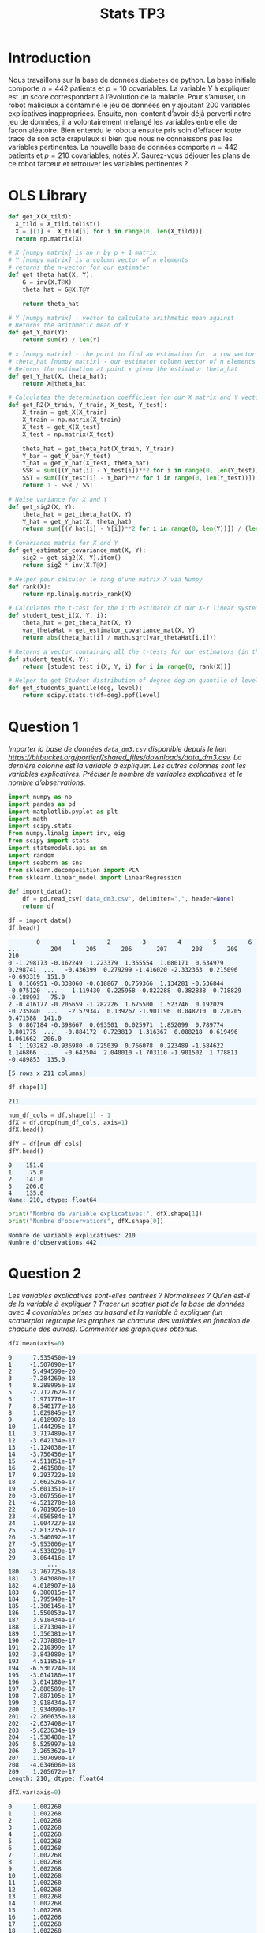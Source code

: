 #+TITLE: Stats TP3
#+HTML_HEAD: <style>html { max-width: 50rem; margin: auto }</style>
#+HTML_HEAD: <style>.figure img { width: 100% }</style>
#+HTML_HEAD: <style>pre.example { background-color: aliceblue }</style>


#+begin_src bash :exports none
  mkdir -p img
  ls | grep img
#+end_src

* Introduction
  
Nous travaillons sur la base de données ~diabetes~ de python. La base initiale comporte $n = 442$ patients et $p = 10$ covariables. La variable $Y$ à expliquer est un score correspondant à l’évolution de la maladie. Pour s’amuser, un robot malicieux a contaminé le jeu de données en y ajoutant 200 variables explicatives inappropriées. Ensuite, non-content d’avoir déjà perverti notre jeu de données, il a volontairement mélangé les variables entre elle de façon aléatoire. Bien entendu le robot a ensuite pris soin d’effacer toute trace de son acte crapuleux si bien que nous ne connaissons pas les variables pertinentes. La nouvelle base de données comporte $n = 442$ patients et $p = 210$ covariables, notés $X$. Saurez-vous déjouer les plans de ce robot farceur et retrouver les variables pertinentes ?

* OLS Library
  
#+BEGIN_SRC python :session default :exports both :results output
def get_X(X_tild):
  X_tild = X_tild.tolist()
  X = [[1] +  X_tild[i] for i in range(0, len(X_tild))]
  return np.matrix(X)

# X [numpy matrix] is an n by p + 1 matrix
# Y [numpy matrix] is a column vector of n elements
# returns the n-vector for our estimator
def get_theta_hat(X, Y): 
    G = inv(X.T@X)
    theta_hat = G@X.T@Y
    
    return theta_hat

# Y [numpy matrix] - vector to calculate arithmetic mean against
# Returns the arithmetic mean of Y
def get_Y_bar(Y):
    return sum(Y) / len(Y)

# x [numpy matrix] - the point to find an estimation for, a row vector of length n
# theta_hat [numpy matrix] - our estimator column vector of n elements
# Returns the estimation at point x given the estimator theta_hat
def get_Y_hat(X, theta_hat):
    return X@theta_hat

# Calculates the determination coefficient for our X matrix and Y vector
def get_R2(X_train, Y_train, X_test, Y_test):
    X_train = get_X(X_train)
    X_train = np.matrix(X_train)
    X_test = get_X(X_test)
    X_test = np.matrix(X_test)

    theta_hat = get_theta_hat(X_train, Y_train)
    Y_bar = get_Y_bar(Y_test)
    Y_hat = get_Y_hat(X_test, theta_hat)
    SSR = sum([(Y_hat[i] - Y_test[i])**2 for i in range(0, len(Y_test))])
    SST = sum([(Y_test[i] - Y_bar)**2 for i in range(0, len(Y_test))])
    return 1 - SSR / SST

# Noise variance for X and Y
def get_sig2(X, Y):
    theta_hat = get_theta_hat(X, Y)
    Y_hat = get_Y_hat(X, theta_hat)
    return sum([(Y_hat[i] - Y[i])**2 for i in range(0, len(Y))]) / (len(Y) - 2)

# Covariance matrix for X and Y
def get_estimator_covariance_mat(X, Y):
    sig2 = get_sig2(X, Y).item()
    return sig2 * inv(X.T@X)

# Helper pour calculer le rang d'une matrix X via Numpy
def rank(X):
    return np.linalg.matrix_rank(X)

# Calculates the t-test for the i'th estimator of our X-Y linear system
def student_test_i(X, Y, i):
    theta_hat = get_theta_hat(X, Y)
    var_thetaHat = get_estimator_covariance_mat(X, Y)
    return abs(theta_hat[i] / math.sqrt(var_thetaHat[i,i]))

# Returns a vector containing all the t-tests for our estimators (in the same order)
def student_test(X, Y):
    return [student_test_i(X, Y, i) for i in range(0, rank(X))]

# Helper to get Student distribution of degree deg an quantile of level lev
def get_students_quantile(deg, level):
    return scipy.stats.t(df=deg).ppf(level)

#+END_SRC

#+RESULTS:


* Question 1
  
/Importer la base de données ~data_dm3.csv~ disponible depuis le lien https://bitbucket.org/portierf/shared_files/downloads/data_dm3.csv. La dernière colonne est la variable à expliquer. Les autres colonnes sont les variables explicatives. Préciser le nombre de variables explicatives et le nombre d’observations./
  
#+BEGIN_SRC python :exports both :session default
import numpy as np
import pandas as pd
import matplotlib.pyplot as plt
import math
import scipy.stats
from numpy.linalg import inv, eig
from scipy import stats
import statsmodels.api as sm
import random
import seaborn as sns
from sklearn.decomposition import PCA
from sklearn.linear_model import LinearRegression
#+END_SRC

#+RESULTS:

#+BEGIN_SRC python :session default :exports both
def import_data():
    df = pd.read_csv('data_dm3.csv', delimiter=",", header=None)
    return df

df = import_data()
df.head()
#+END_SRC

#+RESULTS:
:         0         1         2         3         4         5         6    ...         204       205       206       207       208       209    210
: 0 -1.298173 -0.162249  1.223379  1.355554  1.080171  0.634979  0.298741  ...   -0.436399  0.279299 -1.416020 -2.332363  0.215096 -0.693319  151.0
: 1  0.166951 -0.338060 -0.618867  0.759366  1.134281 -0.536844 -0.075120  ...    1.119430  0.225958 -0.822288  0.382838 -0.718829 -0.188993   75.0
: 2 -0.416177 -0.205659 -1.282226  1.675500  1.523746  0.192029 -0.235840  ...   -2.579347  0.139267 -1.901196  0.048210  0.220205  0.471588  141.0
: 3  0.867184 -0.398667  0.093501  0.025971  1.852099  0.789774  0.801775  ...   -0.884172  0.723819  1.316367  0.088218  0.619496  1.061662  206.0
: 4  1.193282 -0.936980 -0.725039  0.766078  0.223489 -1.584622  1.146866  ...   -0.642504  2.040010 -1.703110 -1.901502  1.778811 -0.489853  135.0
: 
: [5 rows x 211 columns]


#+BEGIN_SRC python :session default :exports both
df.shape[1]
#+END_SRC

#+RESULTS:
: 211

#+BEGIN_SRC python :session default : exports both
num_df_cols = df.shape[1] - 1
dfX = df.drop(num_df_cols, axis=1)
dfX.head()
#+END_SRC

#+RESULTS:
:         0         1         2         3         4         5      ...          204       205       206       207       208       209
: 0 -1.298173 -0.162249  1.223379  1.355554  1.080171  0.634979    ...    -0.436399  0.279299 -1.416020 -2.332363  0.215096 -0.693319
: 1  0.166951 -0.338060 -0.618867  0.759366  1.134281 -0.536844    ...     1.119430  0.225958 -0.822288  0.382838 -0.718829 -0.188993
: 2 -0.416177 -0.205659 -1.282226  1.675500  1.523746  0.192029    ...    -2.579347  0.139267 -1.901196  0.048210  0.220205  0.471588
: 3  0.867184 -0.398667  0.093501  0.025971  1.852099  0.789774    ...    -0.884172  0.723819  1.316367  0.088218  0.619496  1.061662
: 4  1.193282 -0.936980 -0.725039  0.766078  0.223489 -1.584622    ...    -0.642504  2.040010 -1.703110 -1.901502  1.778811 -0.489853
: 
: [5 rows x 210 columns]

#+BEGIN_SRC python :session default :exports both
dfY = df[num_df_cols]
dfY.head()
#+END_SRC

#+RESULTS:
: 0    151.0
: 1     75.0
: 2    141.0
: 3    206.0
: 4    135.0
: Name: 210, dtype: float64

#+BEGIN_SRC python :session default :results output :exports both
print("Nombre de variable explicatives:", dfX.shape[1])
print("Numbre d'observations", dfX.shape[0])
#+END_SRC

#+RESULTS:
: Nombre de variable explicatives: 210
: Numbre d'observations 442

* Question 2
  
/Les variables explicatives sont-elles centrées ? Normalisées ? Qu’en est-il de la variable à expliquer ? Tracer un scatter plot de la base de données avec 4 covariables prises au hasard et la variable à expliquer (un scatterplot regroupe les graphes de chacune des variables en fonction de chacune des autres). Commenter les graphiques obtenus./

#+BEGIN_SRC python :session default :exports both
dfX.mean(axis=0)
#+END_SRC

#+RESULTS:
#+begin_example
0      7.535450e-19
1     -1.507090e-17
2      5.494599e-20
3     -7.284269e-18
4      8.288995e-18
5     -2.712762e-17
6      1.971776e-17
7      8.540177e-18
8      1.029845e-17
9      4.018907e-18
10    -1.444295e-17
11     3.717489e-17
12    -3.642134e-17
13    -1.124038e-17
14    -3.750456e-17
15    -4.511851e-17
16     2.461580e-17
17     9.293722e-18
18     2.662526e-17
19    -5.601351e-17
20    -3.067556e-17
21    -4.521270e-18
22     6.781905e-18
23    -4.056584e-17
24     1.004727e-18
25    -2.813235e-17
26    -3.540092e-17
27    -5.953006e-17
28    -4.533829e-17
29     3.064416e-17
           ...     
180   -3.767725e-18
181    3.843080e-17
182    4.018907e-18
183    6.380015e-17
184    1.795949e-17
185   -1.306145e-17
186    1.550053e-17
187    3.918434e-17
188    1.871304e-17
189    1.356381e-17
190   -2.737880e-17
191    2.210399e-17
192   -3.843080e-17
193    4.511851e-17
194   -6.530724e-18
195   -3.014180e-17
196    3.014180e-17
197   -2.888589e-17
198    7.887105e-17
199    3.918434e-17
200    1.934099e-17
201   -2.260635e-18
202   -2.637408e-17
203   -5.023634e-19
204   -1.538488e-17
205    5.525997e-18
206    3.265362e-17
207    1.507090e-17
208   -4.034606e-18
209    1.205672e-17
Length: 210, dtype: float64
#+end_example

#+BEGIN_SRC python :session default :exports both
dfX.var(axis=0)
#+END_SRC

#+RESULTS:
#+begin_example
0      1.002268
1      1.002268
2      1.002268
3      1.002268
4      1.002268
5      1.002268
6      1.002268
7      1.002268
8      1.002268
9      1.002268
10     1.002268
11     1.002268
12     1.002268
13     1.002268
14     1.002268
15     1.002268
16     1.002268
17     1.002268
18     1.002268
19     1.002268
20     1.002268
21     1.002268
22     1.002268
23     1.002268
24     1.002268
25     1.002268
26     1.002268
27     1.002268
28     1.002268
29     1.002268
         ...   
180    1.002268
181    1.002268
182    1.002268
183    1.002268
184    1.002268
185    1.002268
186    1.002268
187    1.002268
188    1.002268
189    1.002268
190    1.002268
191    1.002268
192    1.002268
193    1.002268
194    1.002268
195    1.002268
196    1.002268
197    1.002268
198    1.002268
199    1.002268
200    1.002268
201    1.002268
202    1.002268
203    1.002268
204    1.002268
205    1.002268
206    1.002268
207    1.002268
208    1.002268
209    1.002268
Length: 210, dtype: float64
#+end_example

#+BEGIN_SRC python :session default :exports both
dfY.mean(axis=0)
#+END_SRC

#+RESULTS:
: 152.13348416289594

#+BEGIN_SRC python :session default :exports both
dfY.var(axis=0)
#+END_SRC

#+RESULTS:
: 5943.331347923785


#+BEGIN_SRC python :session default :exports both :results file
def rand():
    return random.randint(0, dfX.shape[1] - 1)

rand_cols = [rand() for i in range(4)]

plt.figure(0)
sns_plot = sns.pairplot(dfX[rand_cols])
path2 = "./img/q2.png"
sns_plot.savefig(path2)
plt.close()
path2
#+END_SRC

#+RESULTS:
[[file:./img/q2.png]]


* Question 3
  
/Echantillon d’apprentissage et de test. Créer 2 échantillons : un pour apprendre le modèle $X_{\mbox{train}}$, un pour tester le modèle X test. On mettra 20% de la base dans l’échantillon ’test’. Donner les tailles de chacun des 2 échantillons. On notera que le nouvel échantillon de covariables $X_{\mbox{train}}$ n’est pas normalizé. Dans la suite, on fera donc bien attention à inclure l’intercept dans nos régression./

#+BEGIN_SRC python :session default :exports both :results output
X = np.matrix(dfX)
Y = np.matrix(dfY).T

X_test = X[0:88,:]
X_train = X[87:-1,:]

Y_test = Y[0:88]
Y_train = Y[87:-1]

print("X test shape:", X_test.shape)
print("X train shape:", X_train.shape)
print("Y test shape:", Y_test.shape)
print("Y train shape:", Y_train.shape)
#+END_SRC

#+RESULTS:
: X test shape: (88, 210)
: X train shape: (354, 210)
: Y test shape: (88, 1)
: Y train shape: (354, 1)


* Question 4
  
/Donner la matrice de covariance calculée sur $X_{\mbox{train}}$. Tracer le graphe de la décroissance des valeurs propres de la matrice de corrélation. Expliquer pourquoi il est légitime de ne garder que les premières variables de l’ACP. On gardera 60 variables dans la suite./

La matrice des correlations est définie de la manière suivante:

$$Cor(X) = (X - \mathbb{E}(X))^T(X - \mathbb{E}(X))$$

Mais nous avons vu dans la question précedente que l'espérence de $X$ est nulle, donc notre matrice des correlations est égale à la matrice de Gram:

$$Cor(X) = X^TX$$

#+BEGIN_SRC python :session default :exports both :results file
u, s, vh = np.linalg.svd(X_train)

path3 = "./img/q3.png"
plt.figure(0)
plt.scatter(range(len(s)), s)
plt.savefig(path3)
plt.close()

path3
#+END_SRC

#+RESULTS:
[[file:./img/q3.png]]

* Question 5
  
/Suivant les observations de la question (Q4), appliquer la méthode de "PCA before OLS" qui consiste à appliquer OLS avec $Y$ et $X_{\mbox{train}}V_{1:60}$, où $V_{1:60}$ contient les vecteurs propres (associé aux 60 plus grandes valeurs propres) de la matrice de covariance. Faire une régression linéaire (avec intercept), puis tracer les valeurs des coefficients (hors intercept). Sur un autre graphique, faire de même avec la méthode des moindres carrés classique./


#+BEGIN_SRC python :session default :exports both :results output
u, s, vh = np.linalg.svd(X_train)
Xpca = X_train@vh.T[:,0:60]
print(Xpca.shape)
theta_hat_pca_before_ols = LinearRegression(fit_intercept=True).fit(Xpca, Y_train)
print(theta_hat_pca_before_ols.coef_)

#+END_SRC

#+RESULTS:
#+begin_example
(354, 60)
[[-12.75821274  -2.86527904   5.67546465  -7.8304322    0.8730228
   -0.510926     2.90206979  -0.58154627   0.55582918  -0.08826377
    2.04786049   3.98581981   3.81976816  -2.5591383   -0.82325319
    0.36608229   3.04395014  -0.84867545  -3.24281278   2.92107977
   -0.31235061  -1.97069354   1.13640033  -1.27116502   3.71915621
    2.13656085  -0.1668238    4.57159366   4.33885511   2.42475626
    3.41038436  -4.13141342   0.08306892  -0.23820335   0.84984505
   -2.52820829  -0.67919575   1.50587214   1.87246496  -3.26725914
    4.4285625    0.58420678   0.67946821  -2.31750509  -4.71624924
   -3.29005274   0.40495368  -4.46990869  10.16820793   1.93010364
   -2.4674607  -11.07662014   5.65941266 -26.71008725  -2.54794028
   -4.611452     5.63692489  -1.77927076   2.61250715  50.27720511]]
#+end_example

#+BEGIN_SRC python :session default :exports both :results output
theta_hat_ols = LinearRegression(fit_intercept=True).fit(X_train, Y_train)
print(theta_hat_ols.intercept_)
print(X_train.shape)
#+END_SRC

#+RESULTS:
: [153.48863436]
: (354, 210)


#+BEGIN_SRC python :session default :exports both :results file
plt.figure(0)
path5 = "./q5b.png"
plt.scatter(range(theta_hat_pca_before_ols.coef_.shape[1]), theta_hat_pca_before_ols.coef_)
plt.savefig(path5)
plt.close()
path5
#+END_SRC

#+RESULTS:
[[file:./q5b.png]]


#+BEGIN_SRC python :session default :exports both :results file
plt.figure(0)
path4 = "./q5a.png"
plt.scatter(range(theta_hat_ols.coef_.shape[1]), theta_hat_ols.coef_)
plt.savefig(path4)
plt.close()
path4
#+END_SRC

#+RESULTS:
[[file:./q5a.png]]

* Question 6
  
/Donner les valeurs des intercepts pour les 2 régressions précédentes. Donner la valeur moyenne de la variable $Y$ (sur le train set). Les intercepts des 2 questions sont-ils égaux ? Commenter. Uniquement pour cette question, centrer et réduire les variables après ACP (de petite dimension). Faire une régression avec ces variables et vérifier que l’intercept est bien égal à la moyenne de $Y$ sur le train./

#+BEGIN_SRC python :session default :exports both :results output
print("Intercept OLS:", theta_hat_ols.intercept_)
print("Intercept PCA before OLS:", theta_hat_pca_before_ols.intercept_)
#+END_SRC

#+RESULTS:
: Intercept OLS: [153.48863436]
: Intercept PCA before OLS: [152.77106978]

#+BEGIN_SRC python :session default :exports both :results output
  Xpca_c = Xpca-Xpca.mean(axis=0)
  Xpca_n = Xpca_c/np.sqrt(Xpca.var(axis=0))

  q6_model = LinearRegression(fit_intercept=True).fit(Xpca_n, Y_train)
  print("Intercept for OLS after normalizationn of PCA:", q6_model.intercept_)
  print("Y_train mean:", Y_train.mean())
#+END_SRC

#+RESULTS:
: Intercept for OLS after normalizationn of PCA: [156.43785311]
: Y_train mean: 156.43785310734464

* Question 7

Pour les 2 méthodes (OLS et PCA before OLS) : Tracer les résidus de la prédiction sur l’échantillon test. Tracer leur densité (on pourra par exemple utiliser un histogramme). Calculer le coefficient de détermination sur l’échantillon test. Calculer le risque de prédiction sur l’échantillon test.

#+BEGIN_SRC python :session default :exports both :results output
Y_pred_pca = theta_hat_pca_before_ols.predict(X_test@vh.T[:,:60])
res_pca = Y_test - Y_pred_pca
#+END_SRC

#+RESULTS:

#+BEGIN_SRC python :session default :exports both :results file
path7a = "./img/q7a.png"
plt.figure(0)
plt.scatter(range(len(res_pca)), [r[0] for r in res_pca])
plt.savefig(path7a)
plt.close()

path7a
#+END_SRC

#+RESULTS:
[[file:./img/q7a.png]]

#+BEGIN_SRC python :session default :exports both :results output
Y_pred_ols = theta_hat_ols.predict(X_test)
res_ols = Y_test - Y_pred_ols
#+END_SRC

#+RESULTS:

#+BEGIN_SRC python :session default :exports both :results file
path7b = "./img/q7b.png"
plt.figure(0)
plt.scatter(range(len(res_ols)), [r[0] for r in res_ols])
plt.savefig(path7b)
plt.close()

path7b
#+END_SRC

#+RESULTS:
[[file:./img/q7b.png]]

#+BEGIN_SRC python :session default :exports both :results file
f, axes = plt.subplots(1, 2)

plt.figure(0)
sns.set()
path7c = "./img/q7c.png"
plt7c = sns.distplot(res_pca, bins=20, kde=True, ax=axes[0])
plt7c = sns.distplot(res_ols, bins=20, kde=True, ax=axes[1])
axes[0].set_title("PCA before OLS")
axes[1].set_title("OLS")
plt7c.figure.savefig(path7c)

path7c
#+END_SRC

#+RESULTS:
[[file:./img/q7c.png]]

#+BEGIN_SRC python :session default :exports both :results output
# R^2 coefficient
def getR2(Y, Y_pred):
  Y_bar = sum(Y) / len(Y)
  SSR = (Y_bar - Y_pred).T@(Y_bar - Y_pred)
  SST = (Y - Y_bar).T@(Y - Y_bar)
  return SSR / SST

print("R2 for PCA before OLS:", getR2(Y_test, Y_pred_pca))
print("R2 for OLS:", getR2(Y_test, Y_pred_ols))
print(get_R2(X_train@vh.T[:,:60], Y_train, X_test@vh.T[:,:60], Y_test))
print(get_R2(X_train[:,:60], Y_train, X_test[:,:60], Y_test))
print(get_theta_hat(get_X(X_train), Y_train)[0])
print(get_theta_hat(get_X(X_train@vh.T[:,:60]), Y_train)[0])
print(get_theta_hat(get_X(Xpca_n), Y_train)[0])

print(rank(X_train), X_train.shape)
print(LinearRegression(fit_intercept=True).fit(X_train, Y_train).intercept_)
print(LinearRegression(fit_intercept=True).fit(X_train@vh.T[:,:60], Y_train).intercept_)
print(LinearRegression(fit_intercept=True).fit(Xpca_n, Y_train).intercept_)
#+END_SRC

#+RESULTS:
#+begin_example
R2 for PCA before OLS: [[0.61890694]]
R2 for OLS: [[0.6857439]]
[[0.26426591]]
[[-0.39340487]]
[[126.45352367]]
[[152.77106978]]
[[156.43785311]]
60 (354, 210)
(array([ 2.01454174e+03+0.00000000e+00j,  4.49444692e+02+0.00000000e+00j,
        1.85222645e+03+0.00000000e+00j,  1.83557362e+03+0.00000000e+00j,
        1.82688555e+03+0.00000000e+00j,  1.79159460e+03+0.00000000e+00j,
        3.42241797e+02+0.00000000e+00j,  2.84151281e+02+0.00000000e+00j,
        2.13235362e+02+0.00000000e+00j,  1.75922693e+02+0.00000000e+00j,
        8.21973543e+02+0.00000000e+00j,  8.64188664e+02+0.00000000e+00j,
        9.28614948e+02+0.00000000e+00j,  9.44755190e+02+0.00000000e+00j,
        1.77539844e+03+0.00000000e+00j,  9.99513464e+02+0.00000000e+00j,
        1.75029844e+03+0.00000000e+00j,  1.02682497e+03+0.00000000e+00j,
        1.05486862e+03+0.00000000e+00j,  1.71661151e+03+0.00000000e+00j,
        1.70364246e+03+0.00000000e+00j,  1.69085589e+03+0.00000000e+00j,
        1.67694381e+03+0.00000000e+00j,  1.66490844e+03+0.00000000e+00j,
        1.64073035e+03+0.00000000e+00j,  1.63665211e+03+0.00000000e+00j,
        1.61441635e+03+0.00000000e+00j,  1.60742053e+03+0.00000000e+00j,
        1.63970081e+02+0.00000000e+00j,  1.19079257e+02+0.00000000e+00j,
        1.57897810e+03+0.00000000e+00j,  1.55481015e+03+0.00000000e+00j,
        1.60037920e+03+0.00000000e+00j,  1.50818489e+03+0.00000000e+00j,
        1.12090598e+03+0.00000000e+00j,  1.26554325e+03+0.00000000e+00j,
        1.19407309e+03+0.00000000e+00j,  1.16353047e+03+0.00000000e+00j,
        1.13009389e+03+0.00000000e+00j,  1.24386862e+03+0.00000000e+00j,
        1.23460294e+03+0.00000000e+00j,  1.13920957e+03+0.00000000e+00j,
        1.20057855e+03+0.00000000e+00j,  1.15913685e+03+0.00000000e+00j,
        1.54229348e+03+0.00000000e+00j,  1.52949789e+03+0.00000000e+00j,
        1.52708972e+03+0.00000000e+00j,  1.31249499e+03+0.00000000e+00j,
        1.30785676e+03+0.00000000e+00j,  1.33445934e+03+0.00000000e+00j,
        1.41138619e+03+0.00000000e+00j,  1.43737973e+03+0.00000000e+00j,
        1.37135684e+03+0.00000000e+00j,  1.37960803e+03+0.00000000e+00j,
        1.44394952e+03+0.00000000e+00j,  1.42301212e+03+0.00000000e+00j,
        1.39516776e+03+0.00000000e+00j,  1.35471189e+03+0.00000000e+00j,
        2.18763727e+01+0.00000000e+00j,  2.63052840e+00+0.00000000e+00j,
       -5.83409027e-13+0.00000000e+00j, -4.55797382e-13+0.00000000e+00j,
       -4.09601395e-13+8.19188978e-14j, -4.09601395e-13-8.19188978e-14j,
        3.91938661e-13+0.00000000e+00j, -3.62955025e-13+1.26892231e-13j,
       -3.62955025e-13-1.26892231e-13j,  3.66675734e-13+0.00000000e+00j,
       -3.78672011e-13+0.00000000e+00j, -3.55901589e-13+6.67098925e-14j,
       -3.55901589e-13-6.67098925e-14j, -3.59010959e-13+1.92910759e-14j,
       -3.59010959e-13-1.92910759e-14j, -3.10105406e-13+9.52124660e-14j,
       -3.10105406e-13-9.52124660e-14j,  2.52074342e-13+2.00266712e-13j,
        2.52074342e-13-2.00266712e-13j, -2.87355440e-13+9.28754789e-14j,
       -2.87355440e-13-9.28754789e-14j,  3.21159461e-13+1.02218269e-13j,
        3.21159461e-13-1.02218269e-13j,  3.28083292e-13+7.14025237e-14j,
        3.28083292e-13-7.14025237e-14j,  3.42386692e-13+8.99945691e-15j,
        3.42386692e-13-8.99945691e-15j,  3.24668396e-13+5.28025607e-14j,
        3.24668396e-13-5.28025607e-14j,  2.32618600e-13+1.52877879e-13j,
        2.32618600e-13-1.52877879e-13j,  3.10220092e-13+0.00000000e+00j,
        2.40757830e-13+1.18742246e-13j,  2.40757830e-13-1.18742246e-13j,
        2.96006970e-13+0.00000000e+00j,  2.69331509e-13+7.48430737e-14j,
        2.69331509e-13-7.48430737e-14j, -2.56159611e-13+1.06181631e-13j,
       -2.56159611e-13-1.06181631e-13j, -2.07471598e-13+1.48107784e-13j,
       -2.07471598e-13-1.48107784e-13j, -2.90074442e-13+4.00502724e-14j,
       -2.90074442e-13-4.00502724e-14j, -2.92572454e-13+7.71974094e-15j,
       -2.92572454e-13-7.71974094e-15j, -2.12403743e-13+1.20768179e-13j,
       -2.12403743e-13-1.20768179e-13j, -2.70945077e-13+3.68966907e-14j,
       -2.70945077e-13-3.68966907e-14j, -1.23773813e-13+1.78725191e-13j,
       -1.23773813e-13-1.78725191e-13j, -2.40203272e-14+1.99047007e-13j,
       -2.40203272e-14-1.99047007e-13j,  1.60980009e-13+1.65555533e-13j,
        1.60980009e-13-1.65555533e-13j,  2.74270598e-13+3.09170934e-14j,
        2.74270598e-13-3.09170934e-14j,  1.82452010e-13+1.46691602e-13j,
        1.82452010e-13-1.46691602e-13j,  2.40795766e-13+9.06331785e-14j,
        2.40795766e-13-9.06331785e-14j,  8.39082266e-14+1.80850607e-13j,
        8.39082266e-14-1.80850607e-13j,  2.44620664e-13+4.64491173e-14j,
        2.44620664e-13-4.64491173e-14j, -2.29284193e-13+4.48626373e-14j,
       -2.29284193e-13-4.48626373e-14j,  2.44505077e-13+3.83615636e-15j,
        2.44505077e-13-3.83615636e-15j, -2.21767525e-13+5.71863085e-14j,
       -2.21767525e-13-5.71863085e-14j,  7.18022125e-14+1.60882073e-13j,
        7.18022125e-14-1.60882073e-13j, -1.37251272e-14+1.55567608e-13j,
       -1.37251272e-14-1.55567608e-13j, -6.68408347e-14+1.47463296e-13j,
       -6.68408347e-14-1.47463296e-13j, -2.18779680e-13+1.87636416e-14j,
       -2.18779680e-13-1.87636416e-14j,  1.42772507e-13+9.41599642e-14j,
        1.42772507e-13-9.41599642e-14j,  1.05097346e-13+1.16758960e-13j,
        1.05097346e-13-1.16758960e-13j, -1.30297393e-13+1.05872116e-13j,
       -1.30297393e-13-1.05872116e-13j, -1.54350362e-13+8.94286003e-14j,
       -1.54350362e-13-8.94286003e-14j, -1.86795652e-13+5.55057929e-14j,
       -1.86795652e-13-5.55057929e-14j, -1.43488971e-14+1.30806275e-13j,
       -1.43488971e-14-1.30806275e-13j,  1.60670749e-13+7.51208700e-14j,
        1.60670749e-13-7.51208700e-14j,  1.79012779e-13+4.80843493e-14j,
        1.79012779e-13-4.80843493e-14j,  1.99684828e-13+3.68578334e-15j,
        1.99684828e-13-3.68578334e-15j, -1.65874164e-13+4.94539050e-14j,
       -1.65874164e-13-4.94539050e-14j, -1.69592694e-13+1.31908305e-14j,
       -1.69592694e-13-1.31908305e-14j, -5.89917116e-14+1.07317129e-13j,
       -5.89917116e-14-1.07317129e-13j, -8.26099460e-14+9.76122948e-14j,
       -8.26099460e-14-9.76122948e-14j,  1.70106235e-13+1.29664433e-14j,
        1.70106235e-13-1.29664433e-14j, -1.18895577e-13+7.31718823e-14j,
       -1.18895577e-13-7.31718823e-14j, -1.33138572e-13+5.94290753e-14j,
       -1.33138572e-13-5.94290753e-14j,  1.18817034e-13+6.05971620e-14j,
        1.18817034e-13-6.05971620e-14j, -1.38479832e-13+1.59457620e-14j,
       -1.38479832e-13-1.59457620e-14j, -1.18393223e-13+4.28082828e-14j,
       -1.18393223e-13-4.28082828e-14j, -9.70741328e-15+8.72951448e-14j,
       -9.70741328e-15-8.72951448e-14j,  5.32159084e-14+8.23242193e-14j,
        5.32159084e-14-8.23242193e-14j,  4.16512684e-14+8.03957825e-14j,
        4.16512684e-14-8.03957825e-14j,  9.01253798e-14+6.62297528e-14j,
        9.01253798e-14-6.62297528e-14j,  1.43040401e-13+0.00000000e+00j,
        1.23660955e-13+2.92192168e-14j,  1.23660955e-13-2.92192168e-14j,
       -8.95860690e-15+5.32525468e-14j, -8.95860690e-15-5.32525468e-14j,
       -1.14372196e-13+0.00000000e+00j,  2.32124183e-14+3.35356051e-14j,
        2.32124183e-14-3.35356051e-14j, -4.62323503e-14+4.32622316e-14j,
       -4.62323503e-14-4.32622316e-14j, -7.01864651e-14+2.91726681e-14j,
       -7.01864651e-14-2.91726681e-14j,  1.21110800e-13+0.00000000e+00j,
        4.96062262e-14+5.13433761e-14j,  4.96062262e-14-5.13433761e-14j,
        8.81324440e-14+2.11371422e-14j,  8.81324440e-14-2.11371422e-14j,
        9.58350753e-14+0.00000000e+00j, -8.90361879e-14+0.00000000e+00j,
       -4.51106884e-14+4.89792747e-15j, -4.51106884e-14-4.89792747e-15j,
       -1.33422818e-14+1.26050113e-14j, -1.33422818e-14-1.26050113e-14j,
        5.72137360e-14+1.03192222e-14j,  5.72137360e-14-1.03192222e-14j,
        2.12227619e-14+0.00000000e+00j,  3.34846500e-14+0.00000000e+00j]), matrix([[-0.03090708+0.00000000e+00j,  0.03032894+0.00000000e+00j,
         -0.05730428+0.00000000e+00j, ..., -0.01948161+1.93959682e-02j,
          0.03978433+0.00000000e+00j, -0.08645702+0.00000000e+00j],
        [ 0.06054979+0.00000000e+00j,  0.00525604+0.00000000e+00j,
          0.01769344+0.00000000e+00j, ..., -0.08150464+1.46149372e-02j,
         -0.08396049+0.00000000e+00j,  0.01638148+0.00000000e+00j],
        [ 0.1247238 +0.00000000e+00j, -0.01733926+0.00000000e+00j,
         -0.05809852+0.00000000e+00j, ..., -0.00438175-1.96211400e-05j,
         -0.01943263+0.00000000e+00j,  0.04760853+0.00000000e+00j],
        ...,
        [ 0.06546098+0.00000000e+00j, -0.00778231+0.00000000e+00j,
          0.14304672+0.00000000e+00j, ..., -0.0506201 -3.01347329e-03j,
          0.04420767+0.00000000e+00j,  0.07063319+0.00000000e+00j],
        [ 0.00599647+0.00000000e+00j,  0.0193637 +0.00000000e+00j,
         -0.00058612+0.00000000e+00j, ...,  0.02180938+2.24170517e-02j,
          0.04609502+0.00000000e+00j, -0.12138537+0.00000000e+00j],
        [ 0.0212984 +0.00000000e+00j,  0.00896294+0.00000000e+00j,
          0.22123099+0.00000000e+00j, ..., -0.1128695 -3.71212013e-02j,
         -0.07385415+0.00000000e+00j,  0.07446137+0.00000000e+00j]]))
[153.48863436]
[152.77106978]
[156.43785311]
#+end_example

* Question 8

Coder la méthode de forward variable sélection. On pourra utiliser la statistique du test de nullité du coefficient (comme vu en cours). Pour l’instant, on ne met pas de critère d’arret sur la méthode. C’est à dire que l’on ajoute une variable à chaque étape jusqu’à retrouver la totalité des variables. Afficher l’ordre de séléction des variables.
